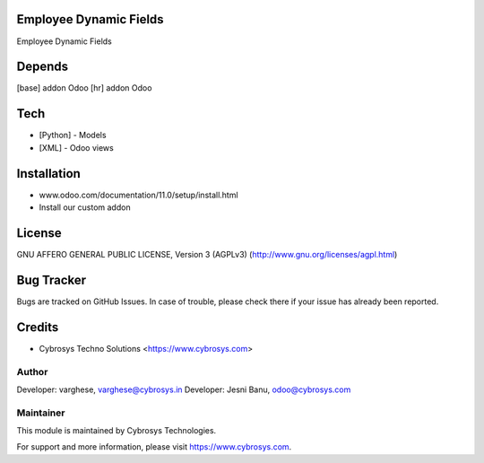 Employee Dynamic Fields
=======================

Employee Dynamic Fields

Depends
=======
[base] addon Odoo
[hr] addon Odoo

Tech
====
* [Python] - Models
* [XML] - Odoo views

Installation
============
- www.odoo.com/documentation/11.0/setup/install.html
- Install our custom addon

License
=======
GNU AFFERO GENERAL PUBLIC LICENSE, Version 3 (AGPLv3)
(http://www.gnu.org/licenses/agpl.html)

Bug Tracker
===========
Bugs are tracked on GitHub Issues. In case of trouble, please check there if your issue has already been reported.

Credits
=======
* Cybrosys Techno Solutions <https://www.cybrosys.com>

Author
------

Developer: varghese, varghese@cybrosys.in
Developer: Jesni Banu, odoo@cybrosys.com

Maintainer
----------

This module is maintained by Cybrosys Technologies.

For support and more information, please visit https://www.cybrosys.com.
